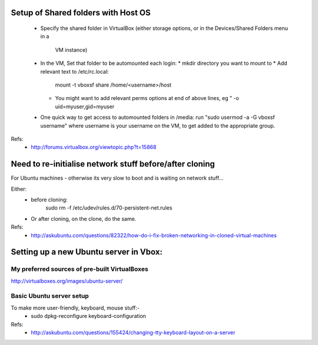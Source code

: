 Setup of Shared folders with Host OS
------------------------------------

 * Specify the shared folder in VirtualBox
   (either storage options, or in the Devices/Shared Folders menu in a
    VM instance)
 * In the VM, Set that folder to be automounted each login:
   * mkdir directory you want to mount to
   * Add relevant text to /etc/rc.local:
     mount -t vboxsf share /home/<username>/host
   * You might want to add relevant perms options at end of above lines, eg "
     -o uid=myuser,gid=myuser
 * One quick way to get access to automounted folders in /media:
   run "sudo usermod -a -G vboxsf username" where username is your username on the VM,
   to get added to the appropriate group.

Refs:
 * http://forums.virtualbox.org/viewtopic.php?t=15868

Need to re-initialise network stuff before/after cloning
--------------------------------------------------------

For Ubuntu machines - otherwise its very slow to boot and is waiting on network stuff...

Either:
 * before cloning:
    sudo rm -f /etc/udev/rules.d/70-persistent-net.rules
 * Or after cloning, on the clone, do the same.

Refs:
 * http://askubuntu.com/questions/82322/how-do-i-fix-broken-networking-in-cloned-virtual-machines

Setting up a new Ubuntu server in Vbox:
---------------------------------------

My preferred sources of pre-built VirtualBoxes
""""""""""""""""""""""""""""""""""""""""""""""

http://virtualboxes.org/images/ubuntu-server/


Basic Ubuntu server setup
"""""""""""""""""""""""""

To make more user-friendly, keyboard, mouse stuff:-
 * sudo dpkg-reconfigure keyboard-configuration

Refs:
 * http://askubuntu.com/questions/155424/changing-tty-keyboard-layout-on-a-server

